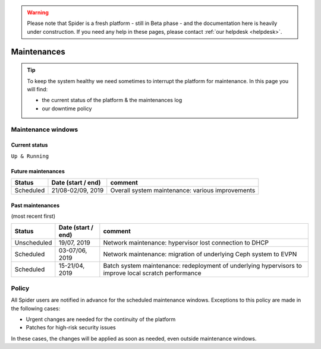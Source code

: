 .. warning:: Please note that Spider is a fresh platform - still in Beta phase - and the documentation here is heavily under construction. If you need any help in these pages, please contact :ref:`our helpdesk <helpdesk>`.

.. _maintenances:

************
Maintenances
************

.. Tip:: To keep the system healthy we need sometimes to interrupt the platform for maintenance. In this page you will find:

     * the current status of the platform & the maintenances log
     * our downtime policy


.. _maintenance-windows:

===================
Maintenance windows
===================


.. _current-status:

Current status
==============

``Up & Running``


.. _future-maintenances:

Future maintenances
===================

============  ==================  =======
Status        Date (start / end)  comment
============  ==================  =======
Scheduled     21/08-02/09, 2019   Overall system maintenance: various improvements
============  ==================  =======


.. _past-maintenances:

Past maintenances
=================

(most recent first)

============  ==================  =======
Status        Date (start / end)  comment
============  ==================  =======
Unscheduled   19/07, 2019         Network maintenance: hypervisor lost connection to DHCP  
Scheduled     03-07/06, 2019      Network maintenance: migration of underlying Ceph system to EVPN
Scheduled     15-21/04, 2019      Batch system maintenance: redeployment of underlying hypervisors to improve local scratch performance
============  ==================  =======


.. _maintenance-policy:
======
Policy
======

All Spider users are notified in advance for the scheduled maintenance windows.
Exceptions to this policy are made in the following cases:

* Urgent changes are needed for the continuity of the platform
* Patches for high-risk security issues

In these cases, the changes will be applied as soon as needed, even outside maintenance windows.


.. seealso:: Still need help? Contact :ref:`our helpdesk <helpdesk>`
